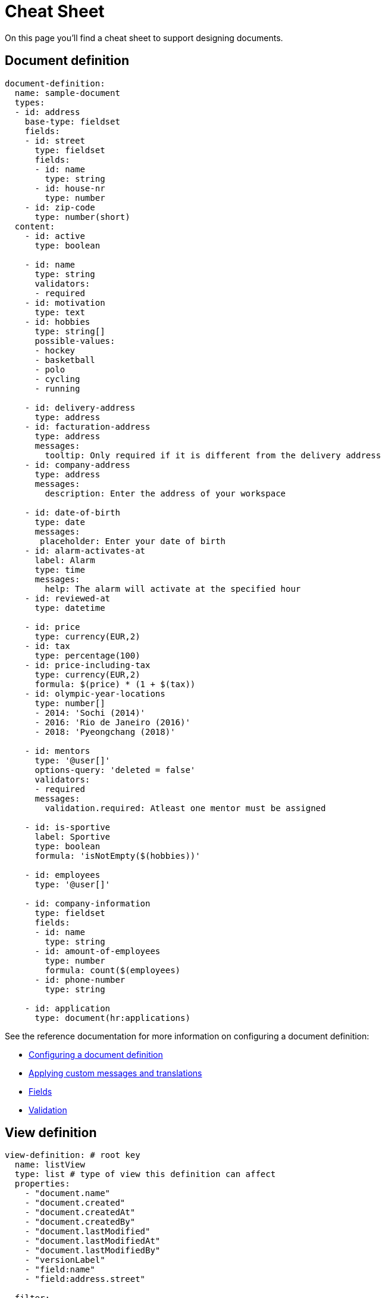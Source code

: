 = Cheat Sheet

On this page you'll find a cheat sheet to support designing documents.

== Document definition

[source,yaml,indent=0]
----
document-definition:
  name: sample-document
  types:
  - id: address
    base-type: fieldset
    fields:
    - id: street
      type: fieldset
      fields:
      - id: name
        type: string
      - id: house-nr
        type: number
    - id: zip-code
      type: number(short)
  content:
    - id: active
      type: boolean

    - id: name
      type: string
      validators:
      - required
    - id: motivation
      type: text
    - id: hobbies
      type: string[]
      possible-values:
      - hockey
      - basketball
      - polo
      - cycling
      - running

    - id: delivery-address
      type: address
    - id: facturation-address
      type: address
      messages:
        tooltip: Only required if it is different from the delivery address
    - id: company-address
      type: address
      messages:
        description: Enter the address of your workspace

    - id: date-of-birth
      type: date
      messages:
       placeholder: Enter your date of birth
    - id: alarm-activates-at
      label: Alarm
      type: time
      messages:
        help: The alarm will activate at the specified hour
    - id: reviewed-at
      type: datetime

    - id: price
      type: currency(EUR,2)
    - id: tax
      type: percentage(100)
    - id: price-including-tax
      type: currency(EUR,2)
      formula: $(price) * (1 + $(tax))
    - id: olympic-year-locations
      type: number[]
      - 2014: 'Sochi (2014)'
      - 2016: 'Rio de Janeiro (2016)'
      - 2018: 'Pyeongchang (2018)'

    - id: mentors
      type: '@user[]'
      options-query: 'deleted = false'
      validators:
      - required
      messages:
        validation.required: Atleast one mentor must be assigned

    - id: is-sportive
      label: Sportive
      type: boolean
      formula: 'isNotEmpty($(hobbies))'

    - id: employees
      type: '@user[]'

    - id: company-information
      type: fieldset
      fields:
      - id: name
        type: string
      - id: amount-of-employees
        type: number
        formula: count($(employees)
      - id: phone-number
        type: string

    - id: application
      type: document(hr:applications)
----

See the reference documentation for more information on configuring a document definition:

* xref:definitions/creating-a-document-definition.adoc[Configuring a document definition]
* xref:definitions/creating-a-document-definition.adoc#configuring-custom-messages-labels[Applying custom messages and translations]
* xref:field-types/index.adoc[Fields]
* xref:validators/index.adoc[Validation]

//TODO support chaining of properties when referring another document (in both filter and rendering)
== View definition

[source,yaml,indent=0]
----
view-definition: # root key
  name: listView
  type: list # type of view this definition can affect
  properties:
    - "document.name"
    - "document.created"
    - "document.createdAt"
    - "document.createdBy"
    - "document.lastModified"
    - "document.lastModifiedAt"
    - "document.lastModifiedBy"
    - "versionLabel"
    - "field:name"
    - "field:address.street"

  filter:
    mode:
      basic: false
      advanced: true

    defaultSelector: SINGLE
    defaultQuery: "field:company like 'google'"
    basePredicate: "user.userDirectory != 1"

    fields:
      - id: field:name
      - id: field:company
        selector: MULTI
      - id: documeny.createdBy
        operand: ilike
      - id: field:mentor
        selector: MULTI
        operand: in
----

See the xref:definitions/defining-views.adoc[reference documentation] for more information on configuring a view definition:

